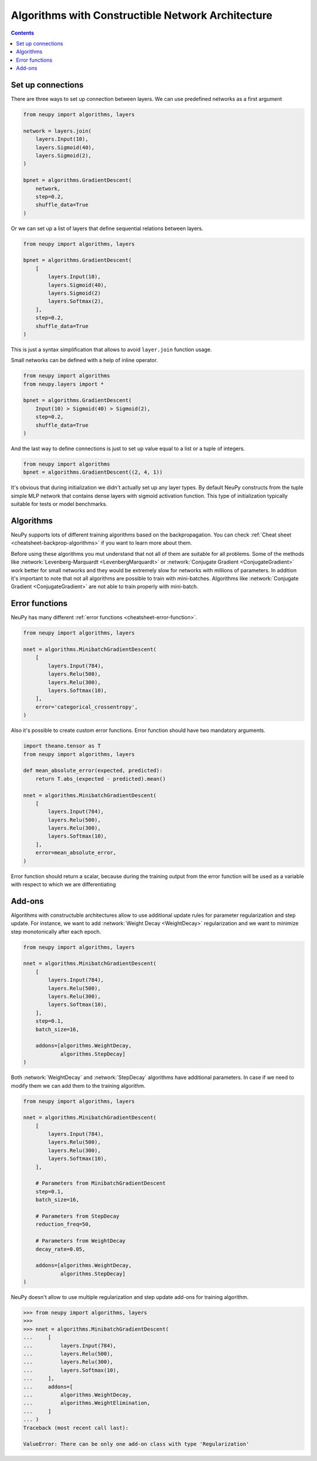 Algorithms with Constructible Network Architecture
==================================================

.. contents::

Set up connections
------------------

There are three ways to set up connection between layers. We can use predefined networks as a first argument

.. code-block:: python

    from neupy import algorithms, layers

    network = layers.join(
        layers.Input(10),
        layers.Sigmoid(40),
        layers.Sigmoid(2),
    )

    bpnet = algorithms.GradientDescent(
        network,
        step=0.2,
        shuffle_data=True
    )

Or we can set up a list of layers that define sequential relations between layers.

.. code-block:: python

    from neupy import algorithms, layers

    bpnet = algorithms.GradientDescent(
        [
            layers.Input(10),
            layers.Sigmoid(40),
            layers.Sigmoid(2)
            layers.Softmax(2),
        ],
        step=0.2,
        shuffle_data=True
    )

This is just a syntax simplification that allows to avoid ``layer.join`` function usage.

Small networks can be defined with a help of inline operator.

.. code-block:: python

    from neupy import algorithms
    from neupy.layers import *

    bpnet = algorithms.GradientDescent(
        Input(10) > Sigmoid(40) > Sigmoid(2),
        step=0.2,
        shuffle_data=True
    )

And the last way to define connections is just to set up value equal to a list or a tuple of integers.

.. code-block:: python

    from neupy import algorithms
    bpnet = algorithms.GradientDescent((2, 4, 1))

It's obvious that during initialization we didn't actually set up any layer types. By default NeuPy constructs from the tuple simple MLP network that contains dense layers with sigmoid activation function. This type of initialization typically suitable for tests or model benchmarks.

Algorithms
----------

NeuPy supports lots of different training algorithms based on the backpropagation. You can check :ref:`Cheat sheet <cheatsheet-backprop-algorithms>` if you want to learn more about them.

Before using these algorithms you mut understand that not all of them are suitable for all problems. Some of the methods like :network:`Levenberg-Marquardt <LevenbergMarquardt>` or :network:`Conjugate Gradient <ConjugateGradient>` work better for small networks and they would be extremely slow for networks with millions of parameters. In addition it's important to note that not all algorithms are possible to train with mini-batches. Algorithms like :network:`Conjugate Gradient <ConjugateGradient>` are not able to train properly with mini-batch.

Error functions
---------------

NeuPy has many different :ref:`error functions <cheatsheet-error-function>`.

.. code-block:: python

    from neupy import algorithms, layers

    nnet = algorithms.MinibatchGradientDescent(
        [
            layers.Input(784),
            layers.Relu(500),
            layers.Relu(300),
            layers.Softmax(10),
        ],
        error='categorical_crossentropy',
    )

Also it's possible to create custom error functions. Error function should have two mandatory arguments.

.. code-block:: python

    import theano.tensor as T
    from neupy import algorithms, layers

    def mean_absolute_error(expected, predicted):
        return T.abs_(expected - predicted).mean()

    nnet = algorithms.MinibatchGradientDescent(
        [
            layers.Input(784),
            layers.Relu(500),
            layers.Relu(300),
            layers.Softmax(10),
        ],
        error=mean_absolute_error,
    )

Error function should return a scalar, because during the training output from the error function will be used as a variable with respect to which we are differentiating

Add-ons
-------

Algorithms with constructuble architectures allow to use additional update rules for parameter regularization and step update. For instance, we want to add :network:`Weight Decay <WeightDecay>` regularization and we want to minimize step monotonically after each epoch.

.. code-block:: python

    from neupy import algorithms, layers

    nnet = algorithms.MinibatchGradientDescent(
        [
            layers.Input(784),
            layers.Relu(500),
            layers.Relu(300),
            layers.Softmax(10),
        ],
        step=0.1,
        batch_size=16,

        addons=[algorithms.WeightDecay,
                algorithms.StepDecay]
    )

Both :network:`WeightDecay` and :network:`StepDecay` algorithms have additional parameters. In case if we need to modify them we can add them to the training algorithm.

.. code-block:: python

    from neupy import algorithms, layers

    nnet = algorithms.MinibatchGradientDescent(
        [
            layers.Input(784),
            layers.Relu(500),
            layers.Relu(300),
            layers.Softmax(10),
        ],

        # Parameters from MinibatchGradientDescent
        step=0.1,
        batch_size=16,

        # Parameters from StepDecay
        reduction_freq=50,

        # Parameters from WeightDecay
        decay_rate=0.05,

        addons=[algorithms.WeightDecay,
                algorithms.StepDecay]
    )

NeuPy doesn't allow to use multiple regularization and step update add-ons for training algorithm.

.. code-block:: python

    >>> from neupy import algorithms, layers
    >>>
    >>> nnet = algorithms.MinibatchGradientDescent(
    ...     [
    ...         layers.Input(784),
    ...         layers.Relu(500),
    ...         layers.Relu(300),
    ...         layers.Softmax(10),
    ...     ],
    ...     addons=[
    ...         algorithms.WeightDecay,
    ...         algorithms.WeightElimination,
    ...     ]
    ... )
    Traceback (most recent call last):

    ValueError: There can be only one add-on class with type 'Regularization'
